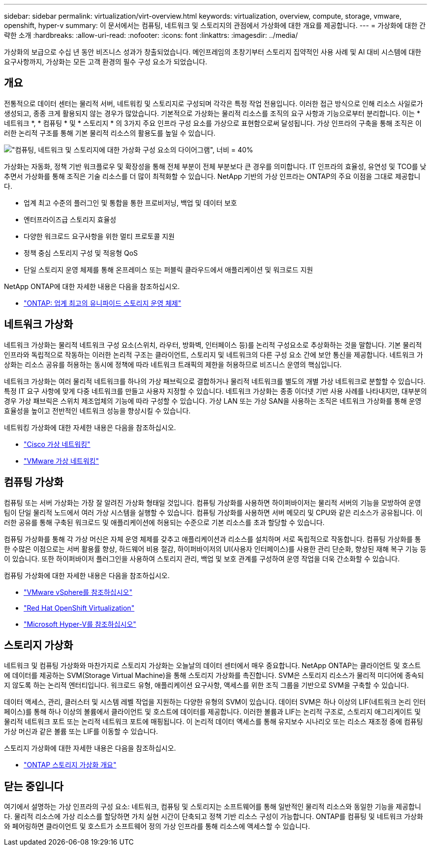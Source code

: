 ---
sidebar: sidebar 
permalink: virtualization/virt-overview.html 
keywords: virtualization, overview, compute, storage, vmware, openshift, hyper-v 
summary: 이 문서에서는 컴퓨팅, 네트워크 및 스토리지의 관점에서 가상화에 대한 개요를 제공합니다. 
---
= 가상화에 대한 간략한 소개
:hardbreaks:
:allow-uri-read: 
:nofooter: 
:icons: font
:linkattrs: 
:imagesdir: ../media/


[role="lead"]
가상화의 보급으로 수십 년 동안 비즈니스 성과가 창출되었습니다. 메인프레임의 초창기부터 스토리지 집약적인 사용 사례 및 AI 대비 시스템에 대한 요구사항까지, 가상화는 모든 고객 환경의 필수 구성 요소가 되었습니다.



== 개요

전통적으로 데이터 센터는 물리적 서버, 네트워킹 및 스토리지로 구성되며 각각은 특정 작업 전용입니다. 이러한 접근 방식으로 인해 리소스 사일로가 생성되고, 종종 크게 활용되지 않는 경우가 많았습니다. 기본적으로 가상화는 물리적 리소스를 조직의 요구 사항과 기능으로부터 분리합니다. 이는 * 네트워크 *, * 컴퓨팅 * 및 * 스토리지 * 의 3가지 주요 인프라 구성 요소를 가상으로 표현함으로써 달성됩니다. 가상 인프라의 구축을 통해 조직은 이러한 논리적 구조를 통해 기본 물리적 리소스의 활용도를 높일 수 있습니다.

image:virt-overview-image1.png["\"컴퓨팅, 네트워크 및 스토리지에 대한 가상화 구성 요소의 다이어그램\", 너비 = 40%"]

가상화는 자동화, 정책 기반 워크플로우 및 확장성을 통해 전체 부분이 전체 부분보다 큰 경우를 의미합니다. IT 인프라의 효율성, 유연성 및 TCO를 낮추면서 가상화를 통해 조직은 기술 리소스를 더 많이 최적화할 수 있습니다. NetApp 기반의 가상 인프라는 ONTAP의 주요 이점을 그대로 제공합니다.

* 업계 최고 수준의 플러그인 및 통합을 통한 프로비저닝, 백업 및 데이터 보호
* 엔터프라이즈급 스토리지 효율성
* 다양한 워크로드 요구사항을 위한 멀티 프로토콜 지원
* 정책 중심 스토리지 구성 및 적응형 QoS
* 단일 스토리지 운영 체제를 통해 온프레미스 또는 퍼블릭 클라우드에서 애플리케이션 및 워크로드 지원


NetApp ONTAP에 대한 자세한 내용은 다음을 참조하십시오.

* link:https://www.netapp.com/data-management/ontap-data-management-software/["ONTAP: 업계 최고의 유니파이드 스토리지 운영 체제"]




== 네트워크 가상화

네트워크 가상화는 물리적 네트워크 구성 요소(스위치, 라우터, 방화벽, 인터페이스 등)를 논리적 구성요소로 추상화하는 것을 말합니다. 기본 물리적 인프라와 독립적으로 작동하는 이러한 논리적 구조는 클라이언트, 스토리지 및 네트워크의 다른 구성 요소 간에 보안 통신을 제공합니다. 네트워크 가상화는 리소스 공유를 허용하는 동시에 정책에 따라 네트워크 트래픽의 제한을 허용하므로 비즈니스 운영의 핵심입니다.

네트워크 가상화는 여러 물리적 네트워크를 하나의 가상 패브릭으로 결합하거나 물리적 네트워크를 별도의 개별 가상 네트워크로 분할할 수 있습니다. 특정 IT 요구 사항에 맞게 다중 네트워크를 만들고 사용자 지정할 수 있습니다. 네트워크 가상화는 종종 이더넷 기반 사용 사례를 나타내지만, 대부분의 경우 가상 패브릭은 스위치 제조업체의 기능에 따라 구성할 수 있습니다. 가상 LAN 또는 가상 SAN을 사용하는 조직은 네트워크 가상화를 통해 운영 효율성을 높이고 전반적인 네트워크 성능을 향상시킬 수 있습니다.

네트워킹 가상화에 대한 자세한 내용은 다음을 참조하십시오.

* link:https://www.cisco.com/c/en/us/products/switches/virtual-networking/index.html["Cisco 가상 네트워킹"]
* link:https://www.vmware.com/topics/glossary/content/virtual-networking.html["VMware 가상 네트워킹"]




== 컴퓨팅 가상화

컴퓨팅 또는 서버 가상화는 가장 잘 알려진 가상화 형태일 것입니다. 컴퓨팅 가상화를 사용하면 하이퍼바이저는 물리적 서버의 기능을 모방하여 운영 팀이 단일 물리적 노드에서 여러 가상 시스템을 실행할 수 있습니다. 컴퓨팅 가상화를 사용하면 서버 메모리 및 CPU와 같은 리소스가 공유됩니다. 이러한 공유를 통해 구축된 워크로드 및 애플리케이션에 허용되는 수준으로 기본 리소스를 초과 할당할 수 있습니다.

컴퓨팅 가상화를 통해 각 가상 머신은 자체 운영 체제를 갖추고 애플리케이션과 리소스를 설치하며 서로 독립적으로 작동합니다. 컴퓨팅 가상화를 통한 수많은 이점으로는 서버 활용률 향상, 하드웨어 비용 절감, 하이퍼바이저의 UI(사용자 인터페이스)를 사용한 관리 단순화, 향상된 재해 복구 기능 등이 있습니다. 또한 하이퍼바이저 플러그인을 사용하여 스토리지 관리, 백업 및 보호 관계를 구성하여 운영 작업을 더욱 간소화할 수 있습니다.

컴퓨팅 가상화에 대한 자세한 내용은 다음을 참조하십시오.

* link:https://www.vmware.com/solutions/virtualization.html["VMware vSphere를 참조하십시오"]
* link:https://www.redhat.com/en/technologies/cloud-computing/openshift/virtualization["Red Hat OpenShift Virtualization"]
* link:https://learn.microsoft.com/en-us/windows-server/virtualization/hyper-v/hyper-v-on-windows-server["Microsoft Hyper-V를 참조하십시오"]




== 스토리지 가상화

네트워크 및 컴퓨팅 가상화와 마찬가지로 스토리지 가상화는 오늘날의 데이터 센터에서 매우 중요합니다. NetApp ONTAP는 클라이언트 및 호스트에 데이터를 제공하는 SVM(Storage Virtual Machine)을 통해 스토리지 가상화를 촉진합니다. SVM은 스토리지 리소스가 물리적 미디어에 종속되지 않도록 하는 논리적 엔터티입니다. 워크로드 유형, 애플리케이션 요구사항, 액세스를 위한 조직 그룹을 기반으로 SVM을 구축할 수 있습니다.

데이터 액세스, 관리, 클러스터 및 시스템 레벨 작업을 지원하는 다양한 유형의 SVM이 있습니다. 데이터 SVM은 하나 이상의 LIF(네트워크 논리 인터페이스)를 통해 하나 이상의 볼륨에서 클라이언트 및 호스트에 데이터를 제공합니다. 이러한 볼륨과 LIF는 논리적 구조로, 스토리지 애그리게이트 및 물리적 네트워크 포트 또는 논리적 네트워크 포트에 매핑됩니다. 이 논리적 데이터 액세스를 통해 유지보수 시나리오 또는 리소스 재조정 중에 컴퓨팅 가상 머신과 같은 볼륨 또는 LIF를 이동할 수 있습니다.

스토리지 가상화에 대한 자세한 내용은 다음을 참조하십시오.

* link:https://docs.netapp.com/us-en/ontap/concepts/storage-virtualization-concept.html["ONTAP 스토리지 가상화 개요"]




== 닫는 중입니다

여기에서 설명하는 가상 인프라의 구성 요소: 네트워크, 컴퓨팅 및 스토리지는 소프트웨어를 통해 일반적인 물리적 리소스와 동일한 기능을 제공합니다. 물리적 리소스에 가상 리소스를 할당하면 가치 실현 시간이 단축되고 정책 기반 리소스 구성이 가능합니다. ONTAP를 컴퓨팅 및 네트워크 가상화와 페어링하면 클라이언트 및 호스트가 소프트웨어 정의 가상 인프라를 통해 리소스에 액세스할 수 있습니다.
